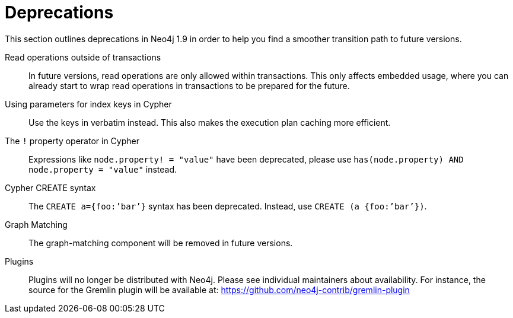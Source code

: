 [[deprecations]]
= Deprecations =

This section outlines deprecations in Neo4j 1.9 in order to help you find a smoother transition path to future versions.

Read operations outside of transactions::
In future versions, read operations are only allowed within transactions.
This only affects embedded usage, where you can already start to wrap read operations in transactions to be prepared for the future.

Using parameters for index keys in Cypher::
Use the keys in verbatim instead.
This also makes the execution plan caching more efficient.

The `!` property operator in Cypher::
Expressions like `node.property! = "value"` have been deprecated, please use `has(node.property) AND node.property = "value"` instead.

Cypher CREATE syntax::
The `CREATE a={foo:’bar’}` syntax has been deprecated.
Instead, use `CREATE (a {foo:’bar’})`.

Graph Matching::
The graph-matching component will be removed in future versions.

Plugins::
Plugins will no longer be distributed with Neo4j.
Please see individual maintainers about availability.
For instance, the source for the Gremlin plugin will be available at: https://github.com/neo4j-contrib/gremlin-plugin

